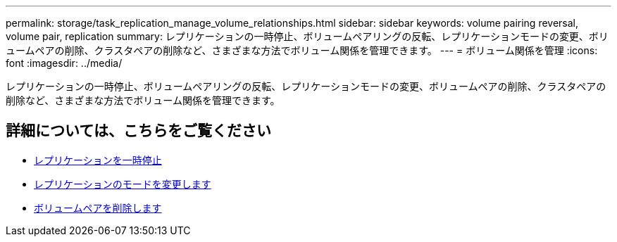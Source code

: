 ---
permalink: storage/task_replication_manage_volume_relationships.html 
sidebar: sidebar 
keywords: volume pairing reversal, volume pair, replication 
summary: レプリケーションの一時停止、ボリュームペアリングの反転、レプリケーションモードの変更、ボリュームペアの削除、クラスタペアの削除など、さまざまな方法でボリューム関係を管理できます。 
---
= ボリューム関係を管理
:icons: font
:imagesdir: ../media/


[role="lead"]
レプリケーションの一時停止、ボリュームペアリングの反転、レプリケーションモードの変更、ボリュームペアの削除、クラスタペアの削除など、さまざまな方法でボリューム関係を管理できます。



== 詳細については、こちらをご覧ください

* xref:task_replication_pause_replication.adoc[レプリケーションを一時停止]
* xref:task_replication_change_the_mode.adoc[レプリケーションのモードを変更します]
* xref:task_replication_delete_volume_pairs.adoc[ボリュームペアを削除します]

